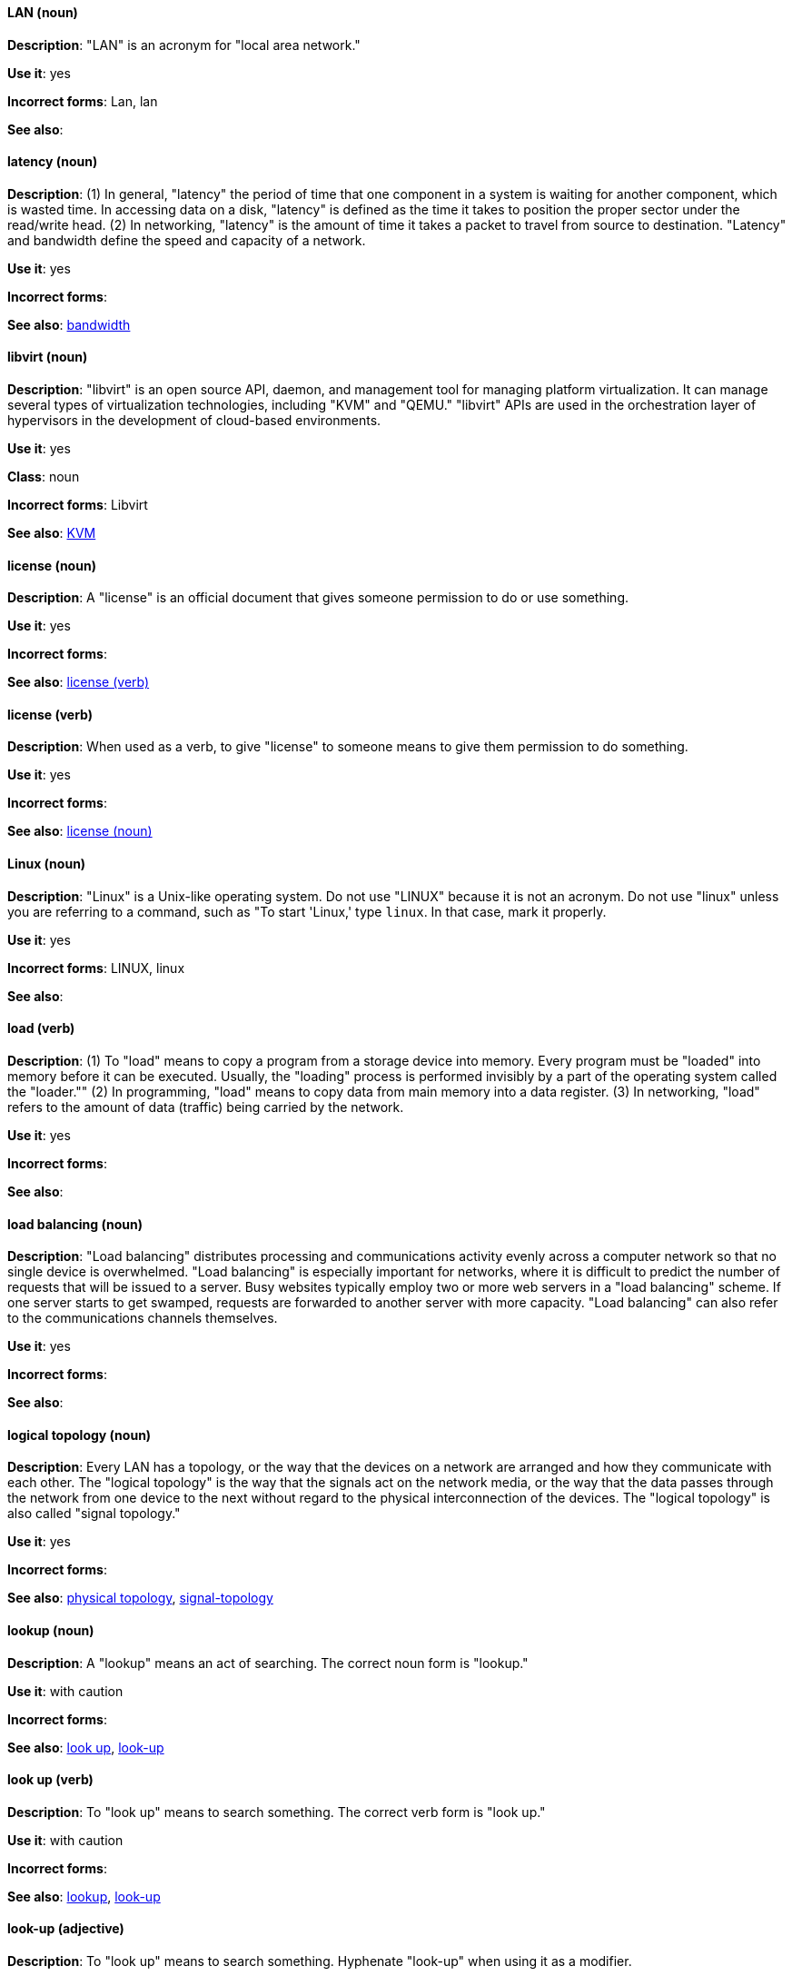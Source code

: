 [discrete]
==== LAN (noun)
[[lan]]
*Description*: "LAN" is an acronym for "local area network."

*Use it*: yes

*Incorrect forms*: Lan, lan

*See also*:

[discrete]
==== latency (noun)
[[latency]]
*Description*: (1) In general, "latency" the period of time that one component in a system is waiting for another component, which is wasted time. In accessing data on a disk, "latency" is defined as the time it takes to position the proper sector under the read/write head. (2) In networking, "latency" is the amount of time it takes a packet to travel from source to destination. "Latency" and bandwidth define the speed and capacity of a network.

*Use it*: yes

*Incorrect forms*:

*See also*: xref:bandwidth[bandwidth]

[discrete]
==== libvirt (noun)
[[libvirt]]
*Description*: "libvirt" is an open source API, daemon, and management tool for managing platform virtualization. It can manage several types of virtualization technologies, including "KVM" and "QEMU." "libvirt" APIs are used in the orchestration layer of hypervisors in the development of cloud-based environments.

*Use it*: yes

*Class*: noun

*Incorrect forms*: Libvirt

*See also*:  xref:kvm[KVM]

[discrete]
==== license (noun)
[[license-n]]
*Description*: A "license" is an official document that gives someone permission to do or use something.

*Use it*: yes

*Incorrect forms*:

*See also*: xref:license-v[license (verb)]

[discrete]
==== license (verb)
[[license-v]]
*Description*: When used as a verb, to give "license" to someone means to give them permission to do something.

*Use it*: yes

*Incorrect forms*:

*See also*: xref:license-n[license (noun)]

[discrete]
==== Linux (noun)
[[linux]]
*Description*: "Linux" is a Unix-like operating system. Do not use "LINUX" because it is not an acronym. Do not use "linux" unless you are referring to a command, such as "To start 'Linux,' type `linux`. In that case, mark it properly.

*Use it*: yes

*Incorrect forms*: LINUX, linux

*See also*:

[discrete]
==== load (verb)
[[load]]
*Description*: (1) To "load" means to copy a program from a storage device into memory. Every program must be "loaded" into memory before it can be executed. Usually, the "loading" process is performed invisibly by a part of the operating system called the "loader."" (2) In programming, "load" means to copy data from main memory into a data register. (3) In networking, "load" refers to the amount of data (traffic) being carried by the network.

*Use it*: yes

*Incorrect forms*:

*See also*:

[discrete]
==== load balancing (noun)
[[load-balancing]]
*Description*: "Load balancing" distributes processing and communications activity evenly across a computer network so that no single device is overwhelmed. "Load balancing" is especially important for networks, where it is difficult to predict the number of requests that will be issued to a server. Busy websites typically employ two or more web servers in a "load balancing" scheme. If one server starts to get swamped, requests are forwarded to another server with more capacity. "Load balancing" can also refer to the communications channels themselves.

*Use it*: yes

*Incorrect forms*:

*See also*:

[discrete]
==== logical topology (noun)
[[logical-topology]]
*Description*: Every LAN has a topology, or the way that the devices on a network are arranged and how they communicate with each other. The "logical topology" is the way that the signals act on the network media, or the way that the data passes through the network from one device to the next without regard to the physical interconnection of the devices. The "logical topology" is also called "signal topology."

*Use it*: yes

*Incorrect forms*:

*See also*: xref:physical-topology[physical topology], xref:signal-topology[signal-topology]

[discrete]
==== lookup (noun)
[[lookup-n]]
*Description*: A "lookup" means an act of searching. The correct noun form is "lookup."

*Use it*: with caution

*Incorrect forms*:

*See also*: xref:look-up-v[look up], xref:look-up-ad[look-up]

[discrete]
==== look up (verb)
[[look-up-v]]
*Description*: To "look up" means to search something. The correct verb form is "look up."

*Use it*: with caution

*Incorrect forms*:

*See also*: xref:lookup-n[lookup], xref:look-up-ad[look-up]

[discrete]
==== look-up (adjective)
[[look-up-ad]]
*Description*: To "look up" means to search something. Hyphenate "look-up" when using it as a modifier.

*Use it*: with caution

*Incorrect forms*:

*See also*: xref:look-up-v[look up], xref:lookup-n[lookup]

[discrete]
==== loopback address (noun)
[[loopback-address]]
*Description*: The "loopback address" is a special IP address (127.0.0.1 for IPv4, ::1 for IPv6) that is designated for the software loopback interface of a machine. The loopback interface has no hardware associated with it, and it is not physically connected to a network. The loopback interface allows IT professionals to test IP software without worrying about broken or corrupted drivers or hardware.

*Use it*: yes

*Incorrect forms*: 

*See also*:

[discrete]
==== LPAR (noun)
[[lpar]]
*Description*: "LPAR" is an acronym for "logical partitioning," a system of taking a computer's total resources — processors, memory and storage — and splitting them into smaller units that each can be run with its own instance of the operating system and applications. "Logical partitioning," which requires specialized hardware circuits, is typically used to separate different functions of a system, such as web serving, database functions, client/server actions, or systems that serve multiple time zones and/or languages. "Logical partitioning" can also be used to keep testing environments separated from the production environments. Because the "logical partitions" in effect act as separate physical machines, they can communicate with each other. "Logical partitioning" was first used in 1976 by IBM.

*Use it*: yes

*Incorrect forms*:

*See also*:
